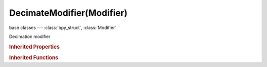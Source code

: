 DecimateModifier(Modifier)
==========================

.. module:: bpy.types

base classes --- :class:`bpy_struct`, :class:`Modifier`

.. class:: DecimateModifier(Modifier)

   Decimation modifier

   .. attribute:: angle_limit

      Only dissolve angles below this (planar only)

      :type: float in [0, 3.14159], default 0.0

   .. attribute:: decimate_type

      * ``COLLAPSE`` Collapse, Use edge collapsing.
      * ``UNSUBDIV`` Un-Subdivide, Use un-subdivide face reduction.
      * ``DISSOLVE`` Planar, Dissolve geometry to form planar polygons.

      :type: enum in ['COLLAPSE', 'UNSUBDIV', 'DISSOLVE'], default 'COLLAPSE'

   .. attribute:: delimit

      Limit merging geometry

      * ``NORMAL`` Normal, Delimit by face directions.
      * ``MATERIAL`` Material, Delimit by face material.
      * ``SEAM`` Seam, Delimit by edge seams.
      * ``SHARP`` Sharp, Delimit by sharp edges.
      * ``UV`` UVs, Delimit by UV coordinates.

      :type: enum set in {'NORMAL', 'MATERIAL', 'SEAM', 'SHARP', 'UV'}, default {'NORMAL'}

   .. data:: face_count

      The current number of faces in the decimated mesh

      :type: int in [-inf, inf], default 0, (readonly)

   .. attribute:: invert_vertex_group

      Invert vertex group influence (collapse only)

      :type: boolean, default False

   .. attribute:: iterations

      Number of times reduce the geometry (unsubdivide only)

      :type: int in [0, 32767], default 0

   .. attribute:: ratio

      Ratio of triangles to reduce to (collapse only)

      :type: float in [0, 1], default 0.0

   .. attribute:: symmetry_axis

      Axis of symmetry

      :type: enum in ['X', 'Y', 'Z'], default 'X'

   .. attribute:: use_collapse_triangulate

      Keep triangulated faces resulting from decimation (collapse only)

      :type: boolean, default False

   .. attribute:: use_dissolve_boundaries

      Dissolve all vertices inbetween face boundaries (planar only)

      :type: boolean, default False

   .. attribute:: use_symmetry

      Maintain symmetry on an axis

      :type: boolean, default False

   .. attribute:: vertex_group

      Vertex group name (collapse only)

      :type: string, default "", (never None)

   .. attribute:: vertex_group_factor

      Vertex group strength

      :type: float in [0, 1000], default 0.0

   .. classmethod:: bl_rna_get_subclass(id, default=None)
   
      :arg id: The RNA type identifier.
      :type id: string
      :return: The RNA type or default when not found.
      :rtype: :class:`bpy.types.Struct` subclass


   .. classmethod:: bl_rna_get_subclass_py(id, default=None)
   
      :arg id: The RNA type identifier.
      :type id: string
      :return: The class or default when not found.
      :rtype: type


.. rubric:: Inherited Properties

.. hlist::
   :columns: 2

   * :class:`bpy_struct.id_data`
   * :class:`Modifier.name`
   * :class:`Modifier.type`
   * :class:`Modifier.show_viewport`
   * :class:`Modifier.show_render`
   * :class:`Modifier.show_in_editmode`
   * :class:`Modifier.show_on_cage`
   * :class:`Modifier.show_expanded`
   * :class:`Modifier.use_apply_on_spline`

.. rubric:: Inherited Functions

.. hlist::
   :columns: 2

   * :class:`bpy_struct.as_pointer`
   * :class:`bpy_struct.driver_add`
   * :class:`bpy_struct.driver_remove`
   * :class:`bpy_struct.get`
   * :class:`bpy_struct.is_property_hidden`
   * :class:`bpy_struct.is_property_readonly`
   * :class:`bpy_struct.is_property_set`
   * :class:`bpy_struct.items`
   * :class:`bpy_struct.keyframe_delete`
   * :class:`bpy_struct.keyframe_insert`
   * :class:`bpy_struct.keys`
   * :class:`bpy_struct.path_from_id`
   * :class:`bpy_struct.path_resolve`
   * :class:`bpy_struct.property_unset`
   * :class:`bpy_struct.type_recast`
   * :class:`bpy_struct.values`

